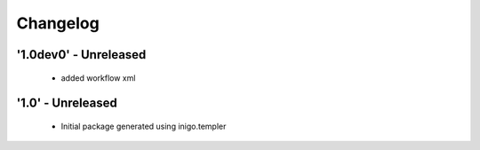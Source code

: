 Changelog
=========


'1.0dev0' - Unreleased
---------------------

 - added workflow xml

'1.0' - Unreleased
---------------------

 - Initial package generated using inigo.templer
